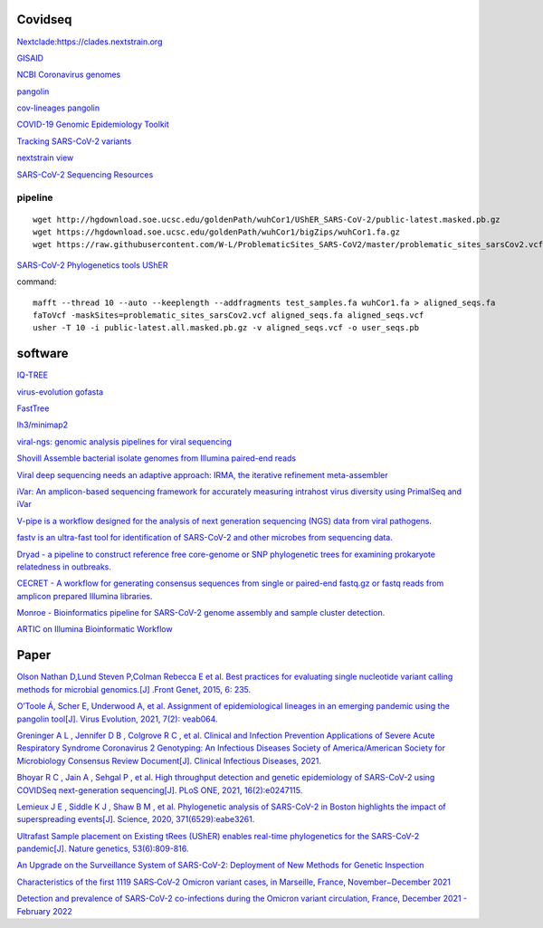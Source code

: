 
Covidseq
=========================

`Nextclade:https://clades.nextstrain.org <https://clades.nextstrain.org>`_

`GISAID <https://www.gisaid.org/epiflu-applications/covsurver-mutations-app/>`_

`NCBI Coronavirus genomes <https://www.ncbi.nlm.nih.gov/datasets/coronavirus/genomes/>`_

`pangolin <https://cov-lineages.org/resources/pangolin.html>`_

`cov-lineages pangolin <https://github.com/cov-lineages/pangolin>`_

`COVID-19 Genomic Epidemiology Toolkit <https://www.cdc.gov/amd/training/covid-19-gen-epi-toolkit.html>`_

`Tracking SARS-CoV-2 variants <https://www.who.int/en/activities/tracking-SARS-CoV-2-variants/>`_

`nextstrain view <https://docs.nextstrain.org/projects/cli/en/stable/commands/view/>`_

`SARS-CoV-2 Sequencing Resources <https://github.com/CDCgov/SARS-CoV-2_Sequencing>`_

pipeline
++++++++++++++++++++++
::

    wget http://hgdownload.soe.ucsc.edu/goldenPath/wuhCor1/UShER_SARS-CoV-2/public-latest.masked.pb.gz
    wget https://hgdownload.soe.ucsc.edu/goldenPath/wuhCor1/bigZips/wuhCor1.fa.gz
    wget https://raw.githubusercontent.com/W-L/ProblematicSites_SARS-CoV2/master/problematic_sites_sarsCov2.vcf

`SARS-CoV-2 Phylogenetics tools UShER <https://usher-wiki.readthedocs.io/en/latest/tutorials.html>`_


command::

        mafft --thread 10 --auto --keeplength --addfragments test_samples.fa wuhCor1.fa > aligned_seqs.fa
        faToVcf -maskSites=problematic_sites_sarsCov2.vcf aligned_seqs.fa aligned_seqs.vcf
        usher -T 10 -i public-latest.all.masked.pb.gz -v aligned_seqs.vcf -o user_seqs.pb

software
==================

`IQ-TREE <http://www.iqtree.org/>`_

`virus-evolution gofasta <https://github.com/virus-evolution/gofasta>`_

`FastTree <http://www.microbesonline.org/fasttree/>`_

`lh3/minimap2 <https://github.com/lh3/minimap2>`_

`viral-ngs: genomic analysis pipelines for viral sequencing <https://viral-ngs.readthedocs.io/en/latest/index.html>`_

`Shovill Assemble bacterial isolate genomes from Illumina paired-end reads <https://github.com/tseemann/shovill>`_

`Viral deep sequencing needs an adaptive approach: IRMA, the iterative refinement meta-assembler <https://github.com/peterk87/irma>`_

`iVar: An amplicon-based sequencing framework for accurately measuring intrahost virus diversity using PrimalSeq and iVar <https://github.com/andersen-lab/ivar>`_

`V-pipe is a workflow designed for the analysis of next generation sequencing (NGS) data from viral pathogens. <https://github.com/cbg-ethz/V-pipe>`_

`fastv is an ultra-fast tool for identification of SARS-CoV-2 and other microbes from sequencing data. <https://github.com/OpenGene/fastv>`_

`Dryad - a pipeline to construct reference free core-genome or SNP phylogenetic trees for examining prokaryote relatedness in outbreaks. <https://staphb.org/staphb_toolkit/workflow_docs/dryad/>`_

`CECRET - A workflow for generating consensus sequences from single or paired-end fastq.gz or fastq reads from amplicon prepared Illumina libraries. <https://staphb.org/staphb_toolkit/workflow_docs/cecret/>`_

`Monroe - Bioinformatics pipeline for SARS-CoV-2 genome assembly and sample cluster detection. <https://staphb.org/staphb_toolkit/workflow_docs/monroe/>`_

`ARTIC on Illumina Bioinformatic Workflow <https://github.com/CDCgov/SARS-CoV-2_Sequencing/tree/master/protocols/BFX-UT_ARTIC_Illumina>`_


Paper
======================

`Olson Nathan D,Lund Steven P,Colman Rebecca E et al. Best practices for evaluating single nucleotide variant calling methods for microbial genomics.[J] .Front Genet, 2015, 6: 235. <https://www.frontiersin.org/articles/10.3389/fgene.2015.00235/full>`_

`O’Toole Á, Scher E, Underwood A, et al. Assignment of epidemiological lineages in an emerging pandemic using the pangolin tool[J]. Virus Evolution, 2021, 7(2): veab064. <https://academic.oup.com/ve/article/7/2/veab064/6315289>`_

`Greninger A L ,  Jennifer D B ,  Colgrove R C , et al. Clinical and Infection Prevention Applications of Severe Acute Respiratory Syndrome Coronavirus 2 Genotyping: An Infectious Diseases Society of America/American Society for Microbiology Consensus Review Document[J]. Clinical Infectious Diseases, 2021. <https://academic.oup.com/cid/advance-article/doi/10.1093/cid/ciab761/6420112?login=false>`_

`Bhoyar R C ,  Jain A ,  Sehgal P , et al. High throughput detection and genetic epidemiology of SARS-CoV-2 using COVIDSeq next-generation sequencing[J]. PLoS ONE, 2021, 16(2):e0247115. <https://journals.plos.org/plosone/article?id=10.1371/journal.pone.0247115>`_

`Lemieux J E ,  Siddle K J ,  Shaw B M , et al. Phylogenetic analysis of SARS-CoV-2 in Boston highlights the impact of superspreading events[J]. Science, 2020, 371(6529):eabe3261. <https://www.science.org/doi/10.1126/science.abe3261>`_

`Ultrafast Sample placement on Existing tRees (UShER) enables real-time phylogenetics for the SARS-CoV-2 pandemic[J]. Nature genetics, 53(6):809-816. <https://www.nature.com/articles/s41588-021-00862-7>`_

`An Upgrade on the Surveillance System of SARS-CoV-2: Deployment of New Methods for Genetic Inspection <https://www.mdpi.com/1422-0067/23/6/3143>`_

`Characteristics of the first 1119 SARS‐CoV‐2 Omicron variant cases, in Marseille, France, November−December 2021 <https://onlinelibrary.wiley.com/doi/10.1002/jmv.27613>`_

`Detection and prevalence of SARS-CoV-2 co-infections during the Omicron variant circulation, France, December 2021 - February 2022 <https://www.medrxiv.org/content/10.1101/2022.03.24.22272871v1>`_




